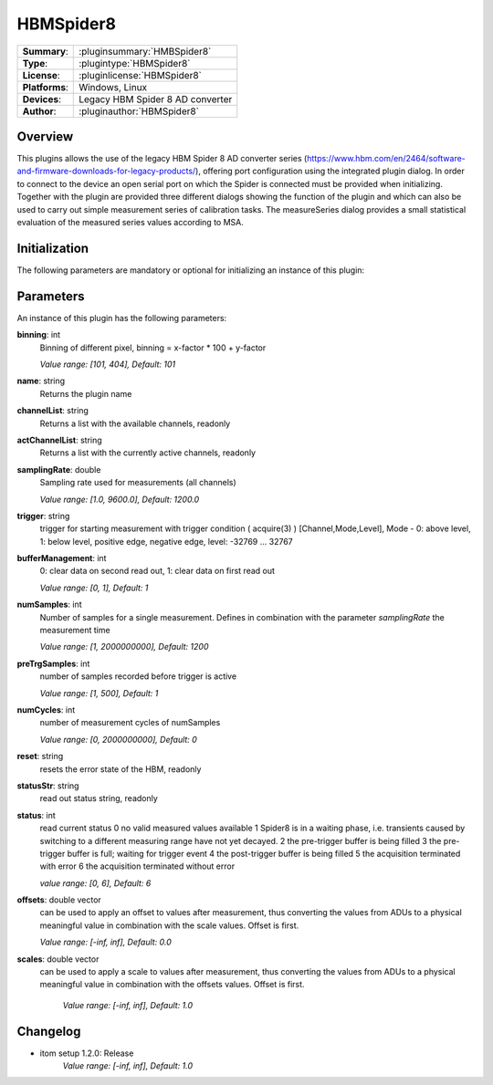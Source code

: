 ===================
 HBMSpider8
===================

=============== ========================================================================================================
**Summary**:    :pluginsummary:`HMBSpider8`
**Type**:       :plugintype:`HBMSpider8`
**License**:    :pluginlicense:`HBMSpider8`
**Platforms**:  Windows, Linux
**Devices**:    Legacy HBM Spider 8 AD converter
**Author**:     :pluginauthor:`HBMSpider8`
=============== ========================================================================================================

Overview
========

.. pluginsummaryextended::
    :plugin: HBMSpider8

This plugins allows the use of the legacy HBM Spider 8 AD converter series
(https://www.hbm.com/en/2464/software-and-firmware-downloads-for-legacy-products/), offering port configuration using
the integrated plugin dialog. In order to connect to the device an open serial port on which the Spider is
connected must be provided when initializing.
Together with the plugin are provided three different dialogs showing the function of the plugin and which can also be
used to carry out simple measurement series of calibration tasks. The measureSeries dialog provides a small statistical
evaluation of the measured series values according to MSA.

Initialization
==============

The following parameters are mandatory or optional for initializing an instance of this plugin:

    .. plugininitparams::
        :plugin: HBMSpider8
        **SerialIO**: ito::ParamBase::HWRef
            An open serial port on which the HBM Spider 8 is connected

Parameters
===========

An instance of this plugin has the following parameters:

**binning**: int
    Binning of different pixel, binning = x-factor * 100 + y-factor

    *Value range: [101, 404], Default: 101*

**name**: string
    Returns the plugin name

**channelList**: string
    Returns a list with the available channels, readonly

**actChannelList**: string
    Returns a list with the currently active channels, readonly

**samplingRate**: double
    Sampling rate used for measurements (all channels)

    *Value range: [1.0, 9600.0], Default: 1200.0*

**trigger**: string
    trigger for starting measurement with trigger condition ( acquire(3) ) [Channel,Mode,Level], Mode - 0: above level, 1: below level, positive edge, negative edge, level: -32769 ... 32767

**bufferManagement**: int
    0: clear data on second read out, 1: clear data on first read out

    *Value range: [0, 1], Default: 1*

**numSamples**: int
    Number of samples for a single measurement. Defines in combination with the parameter *samplingRate* the measurement time

    *Value range: [1, 2000000000], Default: 1200*

**preTrgSamples**: int
    number of samples recorded before trigger is active

    *Value range: [1, 500], Default: 1*

**numCycles**: int
    number of measurement cycles of numSamples

    *Value range: [0, 2000000000], Default: 0*

**reset**: string
    resets the error state of the HBM, readonly

**statusStr**: string
    read out status string, readonly

**status**: int
    read current status
    0 no valid measured values available
    1 Spider8 is in a waiting phase, i.e. transients caused by switching to a different measuring range have not yet decayed.
    2 the pre-trigger buffer is being filled
    3 the pre-trigger buffer is full; waiting for trigger event
    4 the post-trigger buffer is being filled
    5 the acquisition terminated with error
    6 the acquisition terminated without error

    *value range: [0, 6], Default: 6*

**offsets**: double vector
    can be used to apply an offset to values after measurement, thus converting the values from ADUs to a physical meaningful value
    in combination with the scale values. Offset is first.

    *Value range: [-inf, inf], Default: 0.0*

**scales**: double vector
    can be used to apply a scale to values after measurement, thus converting the values from ADUs to a physical meaningful value
    in combination with the offsets values. Offset is first.

	*Value range: [-inf, inf], Default: 1.0*


Changelog
==========

* itom setup 1.2.0: Release
    *Value range: [-inf, inf], Default: 1.0*
